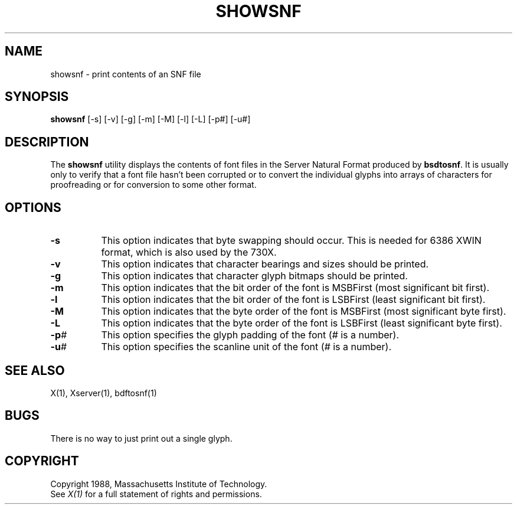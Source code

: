 .\"ident	"@(#)r3fontutil:bdftosnf/showsnf.man	1.1"
.TH SHOWSNF 1 "28 October 1988" "X Version 11"
.SH NAME
showsnf - print contents of an SNF file
.SH SYNOPSIS
.B showsnf
[-s] [-v] [-g] [-m] [-M] [-l] [-L] [-p#] [-u#]
.SH DESCRIPTION
.PP
The \fBshowsnf\fP utility displays the contents of font files in the Server
Natural Format produced by \fBbsdtosnf\fP.  It is usually only to verify that
a font file hasn't been corrupted or to convert the individual glyphs into 
arrays of characters for proofreading or for conversion to some other format.
.SH OPTIONS
.TP 8
.B \-s
This option indicates that byte swapping should occur. This is needed for 6386 XWIN format, which is also used by the 730X.
.TP 8
.B \-v
This option indicates that character bearings and sizes should be printed.
.TP 8
.B \-g
This option indicates that character glyph bitmaps should be printed.
.TP 8
.B \-m
This option indicates that the bit order of the font is MSBFirst (most 
significant bit first).
.TP 8
.B \-l
This option indicates that the bit order of the font is LSBFirst (least
significant bit first).
.TP 8
.B \-M
This option indicates that the byte order of the font is MSBFirst (most
significant byte first).
.TP 8
.B \-L
This option indicates that the byte order of the font is LSBFirst (least
significant byte first).
.TP 8
.B \-p\fI#\fP
This option specifies the glyph padding of the font (\fI#\fP is a number).
.TP 8
.B \-u\fI#\fP
This option specifies the scanline unit of the font (\fI#\fP is a number).
.SH "SEE ALSO"
X(1), Xserver(1), bdftosnf(1)
.SH BUGS
There is no way to just print out a single glyph.
.SH COPYRIGHT
Copyright 1988, Massachusetts Institute of Technology.
.br
See \fIX(1)\fP for a full statement of rights and permissions.
